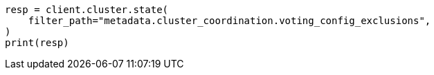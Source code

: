 // setup/add-nodes.asciidoc:152

[source, python]
----
resp = client.cluster.state(
    filter_path="metadata.cluster_coordination.voting_config_exclusions",
)
print(resp)
----
